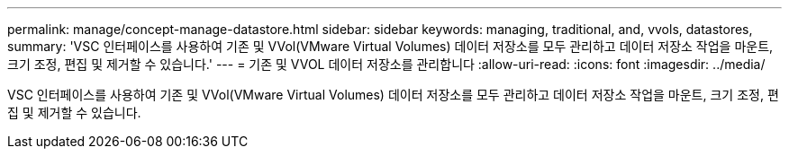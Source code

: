 ---
permalink: manage/concept-manage-datastore.html 
sidebar: sidebar 
keywords: managing, traditional, and, vvols, datastores, 
summary: 'VSC 인터페이스를 사용하여 기존 및 VVol(VMware Virtual Volumes) 데이터 저장소를 모두 관리하고 데이터 저장소 작업을 마운트, 크기 조정, 편집 및 제거할 수 있습니다.' 
---
= 기존 및 VVOL 데이터 저장소를 관리합니다
:allow-uri-read: 
:icons: font
:imagesdir: ../media/


[role="lead"]
VSC 인터페이스를 사용하여 기존 및 VVol(VMware Virtual Volumes) 데이터 저장소를 모두 관리하고 데이터 저장소 작업을 마운트, 크기 조정, 편집 및 제거할 수 있습니다.
